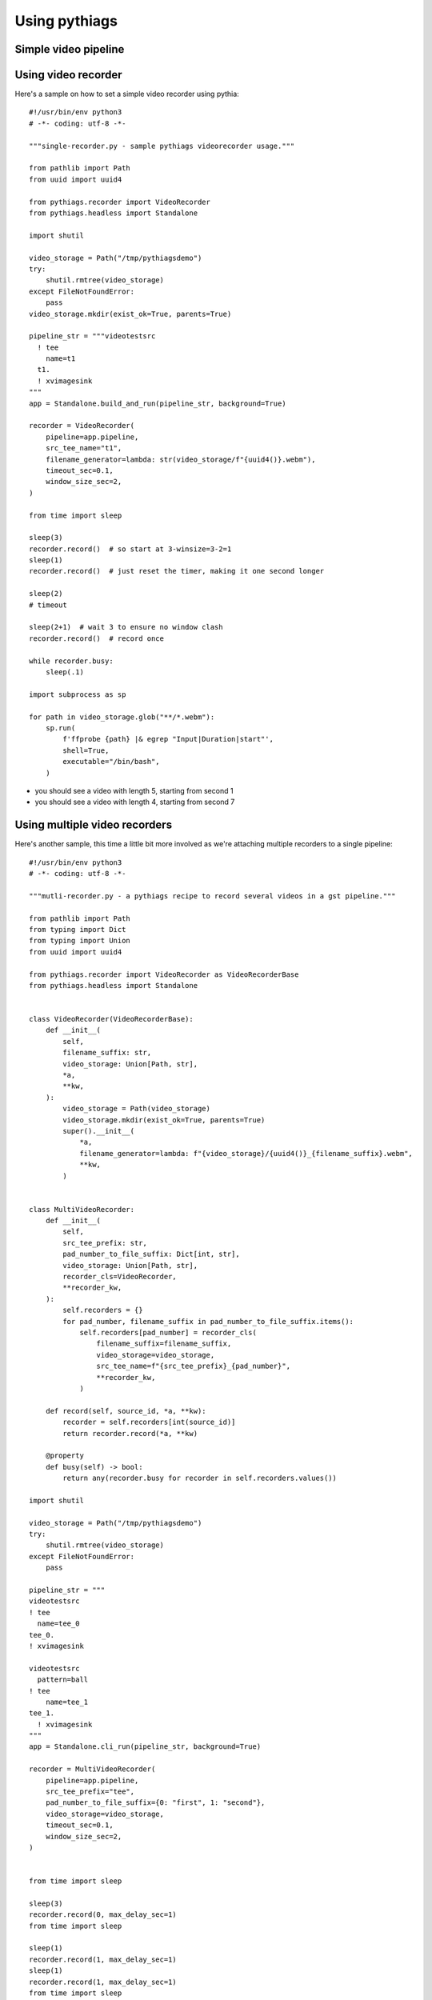 Using pythiags
============


Simple video pipeline
---------------------


Using video recorder
--------------------


Here's a sample on how to set a simple video recorder using pythia::


    #!/usr/bin/env python3
    # -*- coding: utf-8 -*-

    """single-recorder.py - sample pythiags videorecorder usage."""

    from pathlib import Path
    from uuid import uuid4

    from pythiags.recorder import VideoRecorder
    from pythiags.headless import Standalone

    import shutil

    video_storage = Path("/tmp/pythiagsdemo")
    try:
        shutil.rmtree(video_storage)
    except FileNotFoundError:
        pass
    video_storage.mkdir(exist_ok=True, parents=True)

    pipeline_str = """videotestsrc
      ! tee
        name=t1
      t1.
      ! xvimagesink
    """
    app = Standalone.build_and_run(pipeline_str, background=True)

    recorder = VideoRecorder(
        pipeline=app.pipeline,
        src_tee_name="t1",
        filename_generator=lambda: str(video_storage/f"{uuid4()}.webm"),
        timeout_sec=0.1,
        window_size_sec=2,
    )

    from time import sleep

    sleep(3)
    recorder.record()  # so start at 3-winsize=3-2=1
    sleep(1)
    recorder.record()  # just reset the timer, making it one second longer

    sleep(2)
    # timeout

    sleep(2+1)  # wait 3 to ensure no window clash
    recorder.record()  # record once

    while recorder.busy:
        sleep(.1)

    import subprocess as sp

    for path in video_storage.glob("**/*.webm"):
        sp.run(
            f'ffprobe {path} |& egrep "Input|Duration|start"',
            shell=True,
            executable="/bin/bash",
        )

* you should see a video with length 5, starting from second 1
* you should see a video with length 4, starting from second 7


Using multiple video recorders
------------------------------

Here's another sample, this time a little bit more involved as we're attaching multiple
recorders to a single pipeline::

    #!/usr/bin/env python3
    # -*- coding: utf-8 -*-

    """mutli-recorder.py - a pythiags recipe to record several videos in a gst pipeline."""

    from pathlib import Path
    from typing import Dict
    from typing import Union
    from uuid import uuid4

    from pythiags.recorder import VideoRecorder as VideoRecorderBase
    from pythiags.headless import Standalone


    class VideoRecorder(VideoRecorderBase):
        def __init__(
            self,
            filename_suffix: str,
            video_storage: Union[Path, str],
            *a,
            **kw,
        ):
            video_storage = Path(video_storage)
            video_storage.mkdir(exist_ok=True, parents=True)
            super().__init__(
                *a,
                filename_generator=lambda: f"{video_storage}/{uuid4()}_{filename_suffix}.webm",
                **kw,
            )


    class MultiVideoRecorder:
        def __init__(
            self,
            src_tee_prefix: str,
            pad_number_to_file_suffix: Dict[int, str],
            video_storage: Union[Path, str],
            recorder_cls=VideoRecorder,
            **recorder_kw,
        ):
            self.recorders = {}
            for pad_number, filename_suffix in pad_number_to_file_suffix.items():
                self.recorders[pad_number] = recorder_cls(
                    filename_suffix=filename_suffix,
                    video_storage=video_storage,
                    src_tee_name=f"{src_tee_prefix}_{pad_number}",
                    **recorder_kw,
                )

        def record(self, source_id, *a, **kw):
            recorder = self.recorders[int(source_id)]
            return recorder.record(*a, **kw)

        @property
        def busy(self) -> bool:
            return any(recorder.busy for recorder in self.recorders.values())

    import shutil

    video_storage = Path("/tmp/pythiagsdemo")
    try:
        shutil.rmtree(video_storage)
    except FileNotFoundError:
        pass

    pipeline_str = """
    videotestsrc
    ! tee
      name=tee_0
    tee_0.
    ! xvimagesink

    videotestsrc
      pattern=ball
    ! tee
        name=tee_1
    tee_1.
      ! xvimagesink
    """
    app = Standalone.cli_run(pipeline_str, background=True)

    recorder = MultiVideoRecorder(
        pipeline=app.pipeline,
        src_tee_prefix="tee",
        pad_number_to_file_suffix={0: "first", 1: "second"},
        video_storage=video_storage,
        timeout_sec=0.1,
        window_size_sec=2,
    )


    from time import sleep

    sleep(3)
    recorder.record(0, max_delay_sec=1)
    from time import sleep

    sleep(1)
    recorder.record(1, max_delay_sec=1)
    sleep(1)
    recorder.record(1, max_delay_sec=1)
    from time import sleep


    while recorder.busy:
        sleep(.1)

    import subprocess as sp

    for path in video_storage.glob("**/*.webm"):
        sp.run(
            f'ffprobe {path} |& egrep "Input|Duration|start"',
            shell=True,
            executable="/bin/bash",
        )

* you should see a video with length 4, starting from second 1
* you should see a video with length 5, starting from second 2
